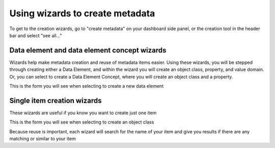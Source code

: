 Using wizards to create metadata
================================

To get to the creation wizards, go to "create metadata" on your dashboard side panel, or the creation tool in the header bar and select "see all..."

Data element and data element concept wizards
----------------------------------------------

Wizards help make metadata creation and reuse of metadata items easier. Using these wizards, you will be stepped through creating either a Data Element, and within the wizard you will create an object class, property, and value domain. Or, you can select to create a Data Element Concept, where you will create an object class and a property.

.. screenshot:: 
   :server_path: /create
   :login: {'url': '/login', "username": "vicky", "password": "Viewer"}
   :crop_element: ul[class="list-group"]
   :crop_element_padding: (200,50,10,50)
   
This is the form you will see when selecting to create a new data element

.. screenshot:: 
   :server_path: /create/wizard/aristotle_mdr/dataelement
   :login: {'url': '/login', "username": "vicky", "password": "Viewer"}

Single item creation wizards
----------------------------

These wizards are useful if you know you want to create just one item

.. screenshot:: 
   :server_path: /create
   :login: {'url': '/login', "username": "vicky", "password": "Viewer"}
   :crop_element: div[class="container admin-wrap"]
   :crop_element_padding: (-420,50,10,50)
   
This is the form you will see when selecting to create an object class   
   
.. screenshot:: 
   :server_path: /create/aristotle_mdr/objectclass
   :alt: A basic search screen
   :login: {'url': '/login', "username": "vicky", "password": "Viewer"}
   :form_data: [
      {'initial-name': 'Person', 'initial-definition': 'A human being.', '__submit__': False}  
      ]
      
Because reuse is important, each wizard will search for the name of your item and give you results if there are any matching or similar to your item      
        
.. screenshot:: 
   :form_data: [
      {'initial-name': 'Person', 'initial-definition': 'A human being.', '__submit__': True},
      ]
      
   import time
   time.sleep(2)
   
